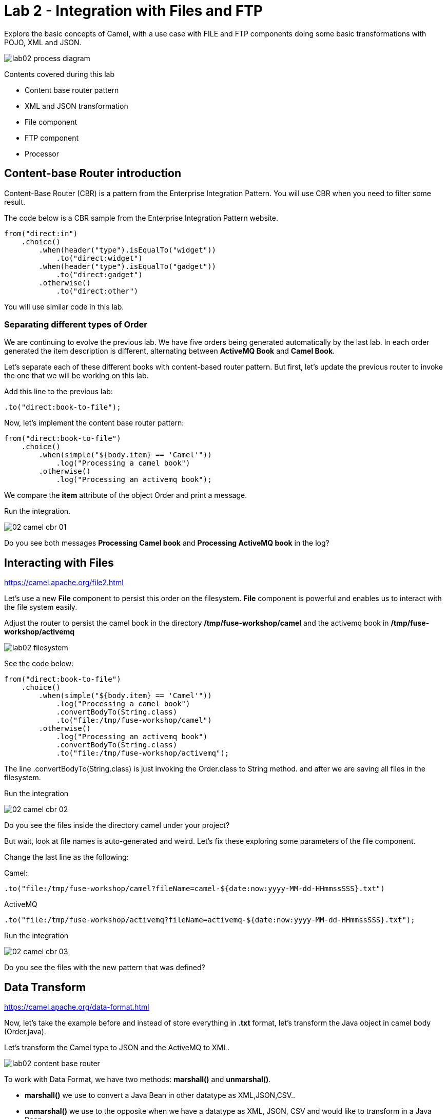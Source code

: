 = Lab 2 - Integration with Files and FTP

Explore the basic concepts of Camel, with a use case with FILE and FTP components doing some 
basic transformations with POJO, XML and JSON.

image::./images/lab02-process-diagram.png[]

Contents covered during this lab

* Content base router pattern 
* XML and JSON transformation 
* File component 
* FTP component 
* Processor 

[time=2]
== Content-base Router introduction

Content-Base Router (CBR) is a pattern from the Enterprise Integration Pattern. You will use CBR when you need 
to filter some result.

The code below is a CBR sample from the Enterprise Integration Pattern website.

[source,java]
----
from("direct:in")
    .choice()
        .when(header("type").isEqualTo("widget"))
            .to("direct:widget")
        .when(header("type").isEqualTo("gadget"))
            .to("direct:gadget")
        .otherwise()
            .to("direct:other")
----

You will use similar code in this lab. 

[time=5]
=== Separating different types of Order

We are continuing to evolve the previous lab. We have five orders being generated automatically by the last lab. 
In each order generated the item description is different, alternating between *ActiveMQ Book* and *Camel Book*.

Let's separate each of these different books with content-based router pattern. But first, let's update the previous router to 
invoke the one that we will be working on this lab.

Add this line to the previous lab: 

    .to("direct:book-to-file");

Now, let's implement the content base router pattern:

[source,java]
----
from("direct:book-to-file")
    .choice()
        .when(simple("${body.item} == 'Camel'"))
            .log("Processing a camel book")
        .otherwise()
            .log("Processing an activemq book");
----

We compare the *item* attribute of the object Order and print a message.

Run the integration. 

image::./images/02-camel-cbr-01.png[]

[type=verification]
Do you see both messages *Processing Camel book* and *Processing ActiveMQ book* in the log?

[time=5]
== Interacting with Files

https://camel.apache.org/file2.html

Let's use a new *File* component to persist this order on the filesystem. *File* component is powerful and enables us to interact with the file system easily. 

Adjust the router to persist the camel book in the directory */tmp/fuse-workshop/camel* and the activemq book in  */tmp/fuse-workshop/activemq*

image::./images/lab02-filesystem.png[]

See the code below:

[source,java]
----
from("direct:book-to-file")
    .choice()
        .when(simple("${body.item} == 'Camel'"))
            .log("Processing a camel book")
            .convertBodyTo(String.class)
            .to("file:/tmp/fuse-workshop/camel")
        .otherwise()
            .log("Processing an activemq book")
            .convertBodyTo(String.class)
            .to("file:/tmp/fuse-workshop/activemq");
----

The line .convertBodyTo(String.class) is just invoking the Order.class to String method. and after we are saving all files in the filesystem.

Run the integration

image::./images/02-camel-cbr-02.png[]

[type=verification]
Do you see the files inside the directory camel under your project?

But wait, look at file names is auto-generated and weird. Let's fix these exploring some parameters of the file component. 

Change the last line as the following:

Camel: 
    
    .to("file:/tmp/fuse-workshop/camel?fileName=camel-${date:now:yyyy-MM-dd-HHmmssSSS}.txt")

ActiveMQ 

    .to("file:/tmp/fuse-workshop/activemq?fileName=activemq-${date:now:yyyy-MM-dd-HHmmssSSS}.txt");

Run the integration


image::./images/02-camel-cbr-03.png[]

[type=verification]
Do you see the files with the new pattern that was defined?

[time=10]
== Data Transform

https://camel.apache.org/data-format.html

Now, let's take the example before and instead of store everything in *.txt* format, let's transform the Java object in camel body (Order.java). 

Let's transform the Camel type to JSON and the ActiveMQ to XML.

image::./images/lab02-content-base-router.png[]

To work with Data Format, we have two methods: *marshall()* and *unmarshal()*. 

* *marshall()* we use to convert a Java Bean in other datatype as XML,JSON,CSV..
* *unmarshal()* we use to the opposite when we have a datatype as XML, JSON, CSV and would like to transform in a Java Bean. 

Let's remove the transformation of the body to String and do a proper transformation. To camel items let's transform to JSON and ActiveMQ items to XML. 

Update the route to the following: 

[source,java]
----
from("direct:book-to-file")
    .choice()
        .when(simple("${body.item} == 'Camel'"))
            .log("Processing a camel book")
            .marshal().json()
            .to("file:/tmp/fuse-workshop/camel?fileName=camel-${date:now:yyyy-MM-dd-HHmmssSSS}.json")
        .otherwise()
            .log("Processing an activemq book")
            .marshal().jacksonxml()
            .to("file:/tmp/fuse-workshop/activemq?fileName=activemq-${date:now:yyyy-MM-dd-HHmmssSSS}.xml");
----

Run the integration

aimage::./images/02-camel-cbr-04.png[]

[type=verification]
Do you see the files with the correct extensions and the content of the files is on the correct format?

[time=10]
== FTP Server 

Now, let's do another route to upload those files to an FTP server. 

The FTP server credentials will be provided by the instructor during the class. 

Implement a route that takes all files on camel directory and publishes it in the FTP server. 

image::./images/lab02-ftp-server-diagram.png[]

The FTP directory must be the */var/fuse-workshop/<your-user>*.  
For evals01, that path will be */var/fuse-workshop/evals01*.

Also, remember to configure the component to *delete the files* before consumed.

The sample for activemq directory it's the following:

[source,java]
----
from("file:/tmp/fuse-workshop/activemq?delete=true")
    .log("uploading activemq orders to ftp")
    .to("ftp://<ftp-user>@<ftp-host>?password=<ftp-password>");
----

Do the same with the files on the camel directory.

Run the integration.

image::./images/lab02-filezilla-files.png[]

[type=verification]
Do you see the files uploaded to FTP server and also it removed from the filesystem?

[time=10]
=== Processor and Transformation 

But to add some adrenaline to it. Let's change the Order attribute "processed" to true, 
in the case of ActiveMQ books before uploading to the FTP. 

image::./images/lab02-process-diagram.png[]

One way to do it is by using a Processor. On the Processor, you can have total access to the message and headers being transported on the camel pipeline. 

So let's create a process, capture de object Order on the Camel Body and change the attribute process to *true*.

Open the OrderProcessor.java file, and do the logic to change the attribute processed of Order object.

[source,java]
----
public void process(Exchange exchange) throws Exception {
    Order order = exchange.getIn().getBody(Order.class);
    order.setProcessed(true);
    System.out.println("attributed process changed");
    exchange.getOut().setBody(order);
}
----

And in the route, add the process before the first transformation of ActiveMQ books. 
[source,java]
----
from("direct:book-to-file")
    .choice()
        .when(simple("${body.item} == 'Camel'"))
            .log("Processing a camel book")
            .marshal().json()
            .to("file:/tmp/fuse-workshop/camel?fileName=camel-${date:now:yyyy-MM-dd-HHmmssSSS}.json")
        .otherwise()
            .log("Processing an activemq book")
            .process(new OrderProcessor()) // ADD THIS LINE
            .marshal().jacksonxml()
            .to("file:/tmp/fuse-workshop/activemq?fileName=activemq-${date:now:yyyy-MM-dd-HHmmssSSS}.xml");
----

Run the integration.

[type=verification]
Do you see the last XML files uploaded with the process attribute is true?

Just as an additional note, if you would like to consume files from FTP and work as a Java Object, instead to use marshal, you 
must use unmarshal(), example:

[source,java]
----
    .log("reading files from ftp")
    .unmarshal().jacksonxml(Order.class) // Transform the file to Java Object
----

[time=2]
=== Boilerplate code

To make this lab works, the following dependencies were added to the project:

    <!-- PARSER -->
    <dependency>
        <groupId>org.apache.camel</groupId>
        <artifactId>camel-jackson-starter</artifactId>
    </dependency>
    <dependency>
        <groupId>org.apache.camel</groupId>
        <artifactId>camel-jacksonxml</artifactId>
    </dependency>
    <dependency>
        <groupId>org.apache.camel</groupId>
        <artifactId>camel-xstream</artifactId>
    </dependency>
    <!-- FTP --> 
    <dependency>
        <groupId>org.apache.camel</groupId>
        <artifactId>camel-ftp</artifactId>
    </dependency>

